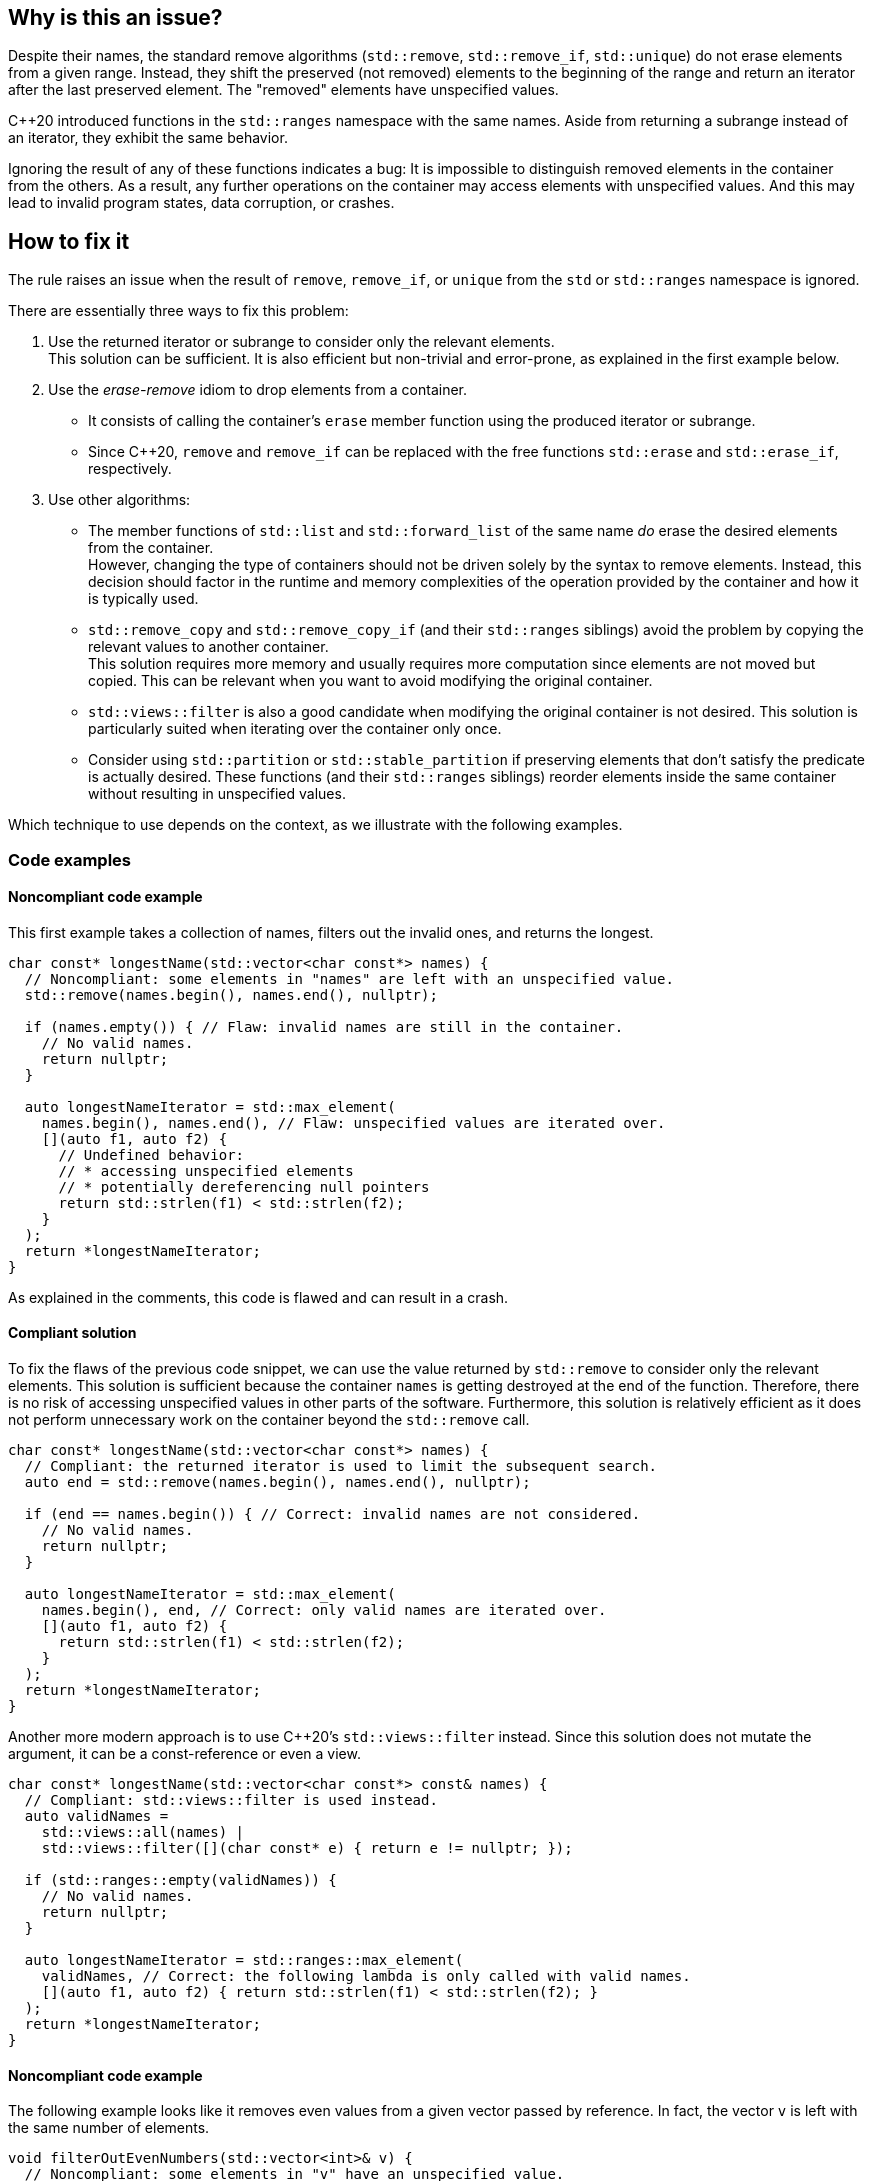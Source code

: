 == Why is this an issue?

Despite their names, the standard remove algorithms (`std::remove`, `std::remove_if`, `std::unique`) do not erase elements from a given range.
Instead, they shift the preserved (not removed) elements to the beginning of the range and return an iterator after the last preserved element.
The "removed" elements have unspecified values.

{cpp}20 introduced functions in the `std::ranges` namespace with the same names.
Aside from returning a subrange instead of an iterator, they exhibit the same behavior.

Ignoring the result of any of these functions indicates a bug:
It is impossible to distinguish removed elements in the container from the others.
As a result, any further operations on the container may access elements with unspecified values.
And this may lead to invalid program states, data corruption, or crashes.

== How to fix it

The rule raises an issue when the result of `remove`, `remove_if`, or `unique` from the `std` or `std::ranges` namespace is ignored.

There are essentially three ways to fix this problem:

. Use the returned iterator or subrange to consider only the relevant elements. +
  This solution can be sufficient.
  It is also efficient but non-trivial and error-prone, as explained in the first example below.
. Use the _erase-remove_ idiom to drop elements from a container.
* It consists of calling the container's `erase` member function using the produced iterator or subrange. +
* Since {cpp}20, `remove` and `remove_if` can be replaced with the free functions `std::erase` and `std::erase_if`, respectively.
. Use other algorithms:
* The member functions of `std::list` and `std::forward_list` of the same name _do_ erase the desired elements from the container. +
  However, changing the type of containers should not be driven solely by the syntax to remove elements.
  Instead, this decision should factor in the runtime and memory complexities of the operation provided by the container and how it is typically used.
* `std::remove_copy` and `std::remove_copy_if` (and their `std::ranges` siblings) avoid the problem by copying the relevant values to another container. +
  This solution requires more memory and usually requires more computation since elements are not moved but copied.
  This can be relevant when you want to avoid modifying the original container.
* `std::views::filter` is also a good candidate when modifying the original container is not desired.
  This solution is particularly suited when iterating over the container only once.
* Consider using `std::partition` or `std::stable_partition` if preserving elements that don't satisfy the predicate is actually desired.
  These functions (and their `std::ranges` siblings) reorder elements inside the same container without resulting in unspecified values.

Which technique to use depends on the context, as we illustrate with the following examples.

=== Code examples

==== Noncompliant code example

This first example takes a collection of names, filters out the invalid ones, and returns the longest.

[source,cpp]
----
char const* longestName(std::vector<char const*> names) {
  // Noncompliant: some elements in "names" are left with an unspecified value.
  std::remove(names.begin(), names.end(), nullptr);

  if (names.empty()) { // Flaw: invalid names are still in the container.
    // No valid names.
    return nullptr;
  }

  auto longestNameIterator = std::max_element(
    names.begin(), names.end(), // Flaw: unspecified values are iterated over.
    [](auto f1, auto f2) {
      // Undefined behavior:
      // * accessing unspecified elements
      // * potentially dereferencing null pointers
      return std::strlen(f1) < std::strlen(f2);
    }
  );
  return *longestNameIterator;
}
----

As explained in the comments, this code is flawed and can result in a crash.

==== Compliant solution

To fix the flaws of the previous code snippet,
we can use the value returned by `std::remove` to consider only the relevant elements.
This solution is sufficient because the container `names` is getting destroyed at the end of the function.
Therefore, there is no risk of accessing unspecified values in other parts of the software.
Furthermore, this solution is relatively efficient as it does not perform unnecessary work on the container beyond the `std::remove` call.

[source,cpp]
----
char const* longestName(std::vector<char const*> names) {
  // Compliant: the returned iterator is used to limit the subsequent search.
  auto end = std::remove(names.begin(), names.end(), nullptr);

  if (end == names.begin()) { // Correct: invalid names are not considered.
    // No valid names.
    return nullptr;
  }

  auto longestNameIterator = std::max_element(
    names.begin(), end, // Correct: only valid names are iterated over.
    [](auto f1, auto f2) {
      return std::strlen(f1) < std::strlen(f2);
    }
  );
  return *longestNameIterator;
}
----

Another more modern approach is to use {cpp}20's `std::views::filter` instead.
Since this solution does not mutate the argument, it can be a const-reference or even a view.

[source,cpp]
----
char const* longestName(std::vector<char const*> const& names) {
  // Compliant: std::views::filter is used instead.
  auto validNames =
    std::views::all(names) |
    std::views::filter([](char const* e) { return e != nullptr; });

  if (std::ranges::empty(validNames)) {
    // No valid names.
    return nullptr;
  }

  auto longestNameIterator = std::ranges::max_element(
    validNames, // Correct: the following lambda is only called with valid names.
    [](auto f1, auto f2) { return std::strlen(f1) < std::strlen(f2); }
  );
  return *longestNameIterator;
}
----

==== Noncompliant code example

The following example looks like it removes even values from a given vector passed by reference.
In fact, the vector `v` is left with the same number of elements.

[source,cpp]
----
void filterOutEvenNumbers(std::vector<int>& v) {
  // Noncompliant: some elements in "v" have an unspecified value.
  std::remove_if(v.begin(), v.end(), [](int x) { return x % 2 == 0; });
}
----

==== Compliant solution

Here are two ways of fixing the bug in the previous snippet:

* With {cpp}20, `std::remove_if` can be replaced by `std::erase_if`:
+
[source,cpp]
----
void filterOutEvenNumbers(std::vector<int>& v) {
  // Compliant: elements are erased as expected.
  std::erase_if(v, [](int x) { return x % 2 == 0; });
}
----
+
This solution is sufficient, reliable, and more readable than the original code.

* Before {cpp}20, we can apply the _erase-remove_ idiom and use the `erase` member function of the container:
+
[source,cpp]
----
void filterOutEvenNumbers(std::vector<int>& v) {
  auto newEnd = std::remove_if(v.begin(), v.end(), [](int x) { return x % 2 == 0; });
  // Compliant: elements are erased as expected.
  v.erase(newEnd, v.end());
}
----
+
This solution is semantically identical to the {cpp}20 version but more verbose.

==== Noncompliant code example

This example shows an incorrect use of the `std::ranges::unique` function:
`v` is left with indeterminate values.

[source,cpp,diff-id=2,diff-type=noncompliant]
----
void removeDuplicateValues(std::vector<int>& v) {
  std::ranges::sort(v);
  // Noncompliant: some elements in "v" have an unspecified value.
  std::ranges::unique(v);
}
----

==== Compliant solution

We apply the _remove-erase_ idiom in this fixed version using the subrange returned by `std::ranges::unique`.

[source,cpp,diff-id=2,diff-type=compliant]
----
void removeDuplicateValues(std::vector<int>& v) {
  std::ranges::sort(v);
  // Compliant: the returned range is used to erase duplicated elements.
  auto [duplicateBegin, duplicateEnd] = std::ranges::unique(v);
  v.erase(duplicateBegin, duplicateEnd);
}
----


== Resources

=== Documentation

* Wikipedia - https://en.wikipedia.org/wiki/Erase%E2%80%93remove_idiom[Erase-remove idiom]
* {cpp} reference - https://en.cppreference.com/w/cpp/algorithm/remove[`std::remove`, `std::remove_if`]
* {cpp} reference - https://en.cppreference.com/w/cpp/algorithm/unique[`std::unique`]
* {cpp} reference - https://en.cppreference.com/w/cpp/ranges/filter_view[`std::views::filter`]
* {cpp} reference - https://en.cppreference.com/w/cpp/algorithm/ranges/remove[`std::ranges::remove`, `std::ranges::remove_if`]
* {cpp} reference - https://en.cppreference.com/w/cpp/algorithm/ranges/unique[`std::ranges::unique`]
* {cpp} reference - https://en.cppreference.com/w/cpp/container/vector/erase2[`std::erase`, `std::erase_if` (for `std::vector`)]

=== Related rules

* S6165 for {cpp}20 helps replacing the _erase-remove_ idiom with `std::erase`/`std::erase_if`.
